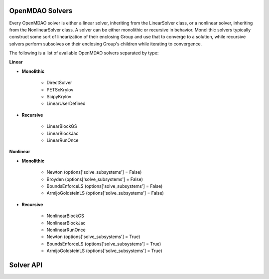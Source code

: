 .. _theory_solver_api:

****************
OpenMDAO Solvers
****************

Every OpenMDAO solver is either a linear solver, inheriting from the LinearSolver class, or
a nonlinear solver, inheriting from the NonlinearSolver class. A solver can be either monolithic
or recursive in behavior.  Monolithic solvers typically construct some sort of linearization of
their enclosing Group and use that to converge to a solution, while recursive solvers perform
subsolves on their enclosing Group's children while iterating to convergence.


The following is a list of available OpenMDAO solvers separated by type:


**Linear**

- **Monolithic**

    - DirectSolver
    - PETScKrylov
    - ScipyKrylov
    - LinearUserDefined

- **Recursive**

    - LinearBlockGS
    - LinearBlockJac
    - LinearRunOnce


**Nonlinear**

- **Monolithic**

    - Newton  (options['solve_subsystems'] = False)
    - Broyden  (options['solve_subsystems'] = False)
    - BoundsEnforceLS  (options['solve_subsystems'] = False)
    - ArmijoGoldsteinLS  (options['solve_subsystems'] = False)

- **Recursive**

    - NonlinearBlockGS
    - NonlinearBlockJac
    - NonlinearRunOnce
    - Newton  (options['solve_subsystems'] = True)
    - BoundsEnforceLS  (options['solve_subsystems'] = True)
    - ArmijoGoldsteinLS  (options['solve_subsystems'] = True)


**********
Solver API
**********

